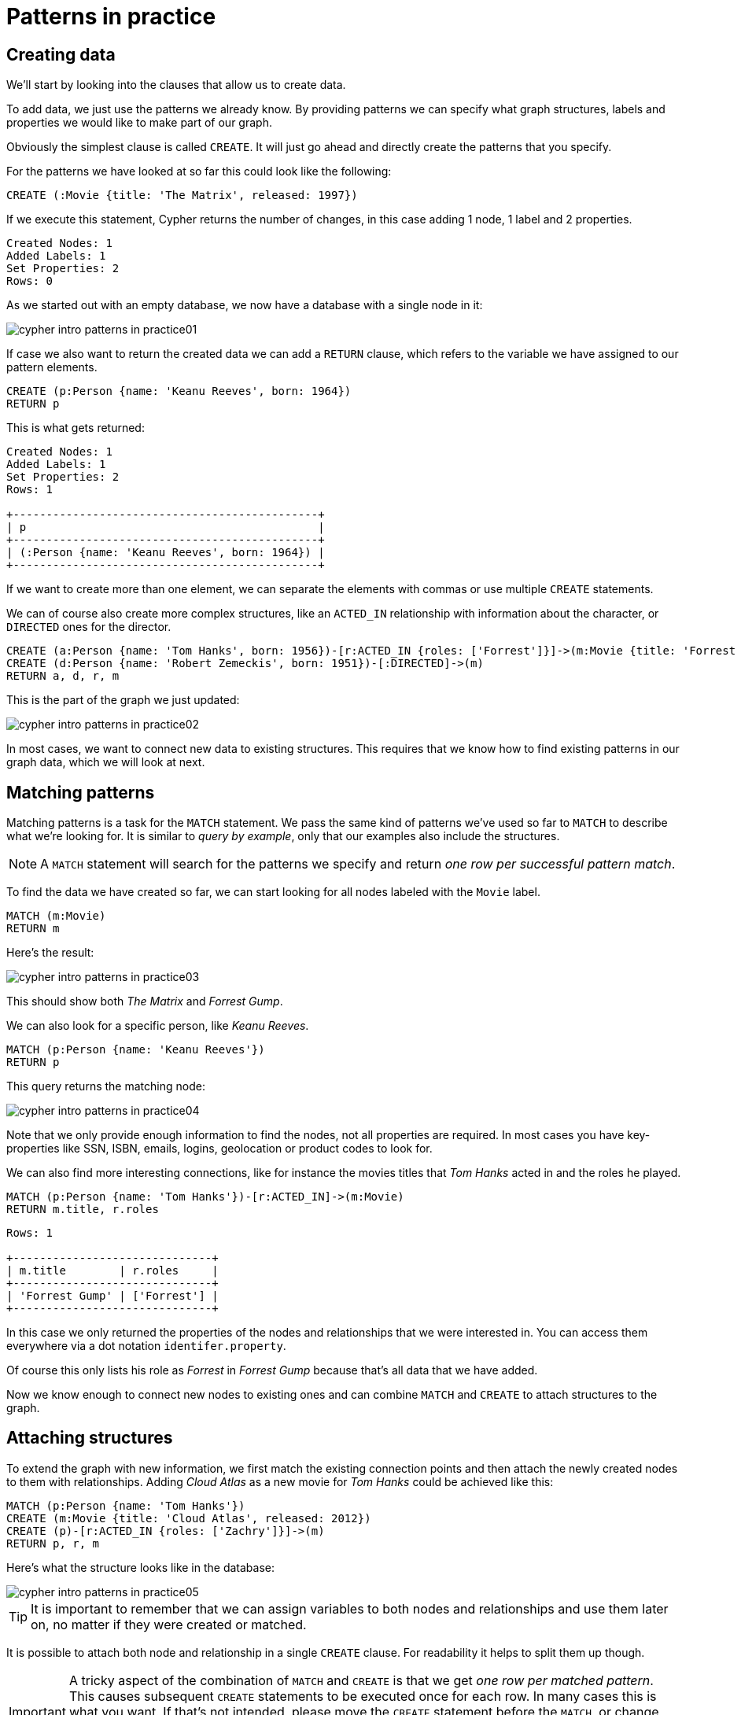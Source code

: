 :description: This section describes how patterns are used in practice.

[[cypher-intro-patterns-in-practice]]
= Patterns in practice


[[cypher-intro-patterns-in-practice-creating-data]]
== Creating data

We'll start by looking into the clauses that allow us to create data.

To add data, we just use the patterns we already know.
By providing patterns we can specify what graph structures, labels and properties we would like to make part of our graph.

Obviously the simplest clause is called `CREATE`.
It will just go ahead and directly create the patterns that you specify.

For the patterns we have looked at so far this could look like the following:

[source, cypher, role="noplay"]
----
CREATE (:Movie {title: 'The Matrix', released: 1997})
----

If we execute this statement, Cypher returns the number of changes, in this case adding 1 node, 1 label and 2 properties.

[queryresult]
----
Created Nodes: 1
Added Labels: 1
Set Properties: 2
Rows: 0
----

As we started out with an empty database, we now have a database with a single node in it:

image::cypher-intro-patterns-in-practice01.svg[role="middle"]

If case we also want to return the created data we can add a `RETURN` clause, which refers to the variable we have assigned to our pattern elements.

[source, cypher, role="noplay"]
----
CREATE (p:Person {name: 'Keanu Reeves', born: 1964})
RETURN p
----

This is what gets returned:

[queryresult]
----
Created Nodes: 1
Added Labels: 1
Set Properties: 2
Rows: 1

+----------------------------------------------+
| p                                            |
+----------------------------------------------+
| (:Person {name: 'Keanu Reeves', born: 1964}) |
+----------------------------------------------+
----

If we want to create more than one element, we can separate the elements with commas or use multiple `CREATE` statements.

We can of course also create more complex structures, like an `ACTED_IN` relationship with information about the character, or `DIRECTED` ones for the director.

[source, cypher, role="noplay"]
----
CREATE (a:Person {name: 'Tom Hanks', born: 1956})-[r:ACTED_IN {roles: ['Forrest']}]->(m:Movie {title: 'Forrest Gump', released: 1994})
CREATE (d:Person {name: 'Robert Zemeckis', born: 1951})-[:DIRECTED]->(m)
RETURN a, d, r, m
----

This is the part of the graph we just updated:

image::cypher-intro-patterns-in-practice02.svg[role="middle"]

In most cases, we want to connect new data to existing structures.
This requires that we know how to find existing patterns in our graph data, which we will look at next.


[[cypher-intro-patterns-in-practice-matching-patterns]]
== Matching patterns

Matching patterns is a task for the `MATCH` statement.
We pass the same kind of patterns we've used so far to `MATCH` to describe what we're looking for.
It is similar to _query by example_, only that our examples also include the structures.

[NOTE]
====
A `MATCH` statement will search for the patterns we specify and return _one row per successful pattern match_.
====

To find the data we have created so far, we can start looking for all nodes labeled with the `Movie` label.

[source, cypher, role="noplay"]
----
MATCH (m:Movie)
RETURN m
----

Here's the result:

image::cypher-intro-patterns-in-practice03.svg[role="middle"]

This should show both _The Matrix_ and _Forrest Gump_.

We can also look for a specific person, like _Keanu Reeves_.

[source, cypher, role="noplay"]
----
MATCH (p:Person {name: 'Keanu Reeves'})
RETURN p
----

This query returns the matching node:

image::cypher-intro-patterns-in-practice04.svg[role="middle"]

Note that we only provide enough information to find the nodes, not all properties are required.
In most cases you have key-properties like SSN, ISBN, emails, logins, geolocation or product codes to look for.

We can also find more interesting connections, like for instance the movies titles that _Tom Hanks_ acted in and the roles he played.

[source, cypher, role="noplay"]
----
MATCH (p:Person {name: 'Tom Hanks'})-[r:ACTED_IN]->(m:Movie)
RETURN m.title, r.roles
----

[queryresult]
----
Rows: 1

+------------------------------+
| m.title        | r.roles     |
+------------------------------+
| 'Forrest Gump' | ['Forrest'] |
+------------------------------+
----

In this case we only returned the properties of the nodes and relationships that we were interested in.
You can access them everywhere via a dot notation `identifer.property`.

Of course this only lists his role as _Forrest_ in _Forrest Gump_ because that's all data that we have added.

Now we know enough to connect new nodes to existing ones and can combine `MATCH` and `CREATE` to attach structures to the graph.


[[cypher-intro-patterns-in-practice-attaching-structures]]
== Attaching structures

To extend the graph with new information, we first match the existing connection points and then attach the newly created nodes to them with relationships.
Adding _Cloud Atlas_ as a new movie for _Tom Hanks_ could be achieved like this:

[source, cypher, role="noplay"]
----
MATCH (p:Person {name: 'Tom Hanks'})
CREATE (m:Movie {title: 'Cloud Atlas', released: 2012})
CREATE (p)-[r:ACTED_IN {roles: ['Zachry']}]->(m)
RETURN p, r, m
----

Here's what the structure looks like in the database:

image::cypher-intro-patterns-in-practice05.svg[role="middle"]

[TIP]
====
It is important to remember that we can assign variables to both nodes and relationships and use them later on, no matter if they were created or matched.
====

It is possible to attach both node and relationship in a single `CREATE` clause.
For readability it helps to split them up though.


[IMPORTANT]
====
A tricky aspect of the combination of `MATCH` and `CREATE` is that we get _one row per matched pattern_.
This causes subsequent `CREATE` statements to be executed once for each row.
In many cases this is what you want.
If that's not intended, please move the `CREATE` statement before the `MATCH`, or change the cardinality of the query with means discussed later or use the _get or create_ semantics of the next clause: `MERGE`.
====


[[cypher-intro-patterns-in-practice-completing-patterns]]
== Completing patterns

Whenever we get data from external systems or are not sure if certain information already exists in the graph, we want to be able to express a repeatable (idempotent) update operation.
In Cypher `MERGE` has this function.
It acts like a combination of `MATCH` _or_ `CREATE`, which checks for the existence of data first before creating it.
With `MERGE` you define a pattern to be found or created.
Usually, as with `MATCH` you only want to include the key property to look for in your core pattern.
`MERGE` allows you to provide additional properties you want to set `ON CREATE`.

If we would not know if our graph already contained _Cloud Atlas_ we could merge it in again.

[source, cypher, role="noplay"]
----
MERGE (m:Movie {title: 'Cloud Atlas'})
ON CREATE SET m.released = 2012
RETURN m
----

[queryresult]
----
Created Nodes: 1
Added Labels: 1
Set Properties: 2
Rows: 1

+-------------------------------------------------+
| m                                               |
+-------------------------------------------------+
| (:Movie {title: 'Cloud Atlas', released: 2012}) |
+-------------------------------------------------+
----

We get a result in any both cases: either the data (potentially more than one row) that was already in the graph or a single, newly created `Movie` node.

[NOTE]
====
A `MERGE` clause without any previously assigned variables in it either matches the full pattern or creates the full pattern.
It never produces a partial mix of matching and creating within a pattern.
To achieve a partial match/create, make sure to use already defined variables for the parts that shouldn't be affected.
====

So foremost `MERGE` makes sure that you can't create duplicate information or structures, but it comes with the cost of needing to check for existing matches first.
Especially on large graphs it can be costly to scan a large set of labeled nodes for a certain property.
You can alleviate some of that by creating supporting indexes or constraints, which we will discuss later.
But it's still not for free, so whenever you're sure to not create duplicate data use `CREATE` over `MERGE`.

[TIP]
====
`MERGE` can also assert that a relationship is only created once.
For that to work you _have to pass in_ both nodes from a previous pattern match.
====

[source, cypher, role="noplay"]
----
MATCH (m:Movie {title: 'Cloud Atlas'})
MATCH (p:Person {name: 'Tom Hanks'})
MERGE (p)-[r:ACTED_IN]->(m)
ON CREATE SET r.roles =['Zachry']
RETURN p, r, m
----

image::cypher-intro-patterns-in-practice06.svg[role="middle"]

In case the direction of a relationship is arbitrary, you can leave off the arrowhead.
`MERGE` will then check for the relationship in either direction, and create a new directed relationship if no matching relationship was found.

If you choose to pass in only one node from a preceding clause, `MERGE` offers an interesting functionality.
It will then only match within the direct neighborhood of the provided node for the given pattern, and, if not found create it.
This can come in very handy for creating for example tree structures.

[source,cypher, indent=0]
----
CREATE (y:Year {year: 2014})
MERGE (y)<-[:IN_YEAR]-(m10:Month {month: 10})
MERGE (y)<-[:IN_YEAR]-(m11:Month {month: 11})
RETURN y, m10, m11
----

This is the graph structure that gets created:

image::cypher-intro-patterns-in-practice07.svg[role="middle"]


Here there is no global search for the two `Month` nodes; they are only searched for in the context of the _2014_ `Year` node.
